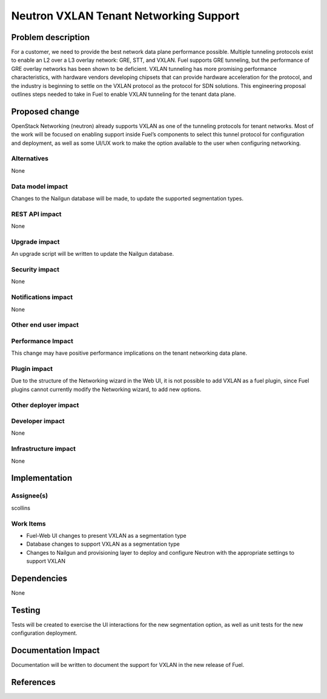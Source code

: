 ..
 This work is licensed under a Creative Commons Attribution 3.0 Unported
 License.

 http://creativecommons.org/licenses/by/3.0/legalcode

==========================================
Neutron VXLAN Tenant Networking Support
==========================================


Problem description
===================

For a customer, we need to provide the best network data plane performance 
possible. Multiple tunneling protocols exist to enable an L2 over a L3
overlay network: GRE, STT, and VXLAN. Fuel supports GRE tunneling, but
the performance of GRE overlay networks has been shown to be
deficient. VXLAN tunneling has more promising performance
characteristics, with hardware vendors developing chipsets that can
provide hardware acceleration for the protocol, and the industry is
beginning to settle on the VXLAN protocol as the protocol for SDN
solutions. This engineering proposal outlines steps needed to take in
Fuel to enable VXLAN tunneling for the tenant data plane.


Proposed change
===============

OpenStack Networking (neutron) already supports VXLAN as one of the
tunneling protocols for tenant networks. Most of the work will be
focused on enabling support inside Fuel’s components to select this
tunnel protocol for configuration and deployment, as well as some
UI/UX work to make the option available to the user when configuring
networking.


Alternatives
------------

None

Data model impact
-----------------

Changes to the Nailgun database will be made, to update the supported
segmentation types.


REST API impact
---------------

None

Upgrade impact
--------------

An upgrade script will be written to update the Nailgun database.

Security impact
---------------

None

Notifications impact
--------------------

None

Other end user impact
---------------------

Performance Impact
------------------

This change may have positive performance implications on the tenant networking
data plane.

Plugin impact
-------------

Due to the structure of the Networking wizard in the Web UI,
it is not possible to add VXLAN as a fuel plugin, since Fuel plugins
cannot currently modify the Networking wizard, to add new options.

Other deployer impact
---------------------

Developer impact
----------------

None

Infrastructure impact
---------------------

None

Implementation
==============



Assignee(s)
-----------

scollins

Work Items
----------

* Fuel-Web UI changes to present VXLAN as a segmentation type
* Database changes to support VXLAN as a segmentation type
* Changes to Nailgun and provisioning layer to deploy and configure
  Neutron with the appropriate settings to support VXLAN


Dependencies
============

None

Testing
=======

Tests will be created to exercise the UI interactions for the new
segmentation option, as well as unit tests for the new configuration
deployment.

Documentation Impact
====================

Documentation will be written to document the support for VXLAN in the
new release of Fuel.

References
==========
